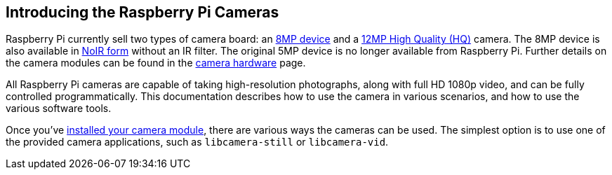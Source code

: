 == Introducing the Raspberry Pi Cameras

Raspberry Pi currently sell two types of camera board: an https://www.raspberrypi.com/products/camera-module-v2/[8MP device] and a https://www.raspberrypi.com/products/raspberry-pi-high-quality-camera/[12MP High Quality (HQ)] camera. The 8MP device is also available in https://www.raspberrypi.com/products/pi-noir-camera-v2/[NoIR form] without an IR filter. The original 5MP device is no longer available from Raspberry Pi. Further details on the camera modules can be found in the xref:../accessories/camera.adoc#camera-modules[camera hardware] page.

All Raspberry Pi cameras are capable of taking high-resolution photographs, along with full HD 1080p video, and can be fully controlled programmatically. This documentation describes how to use the camera in various scenarios, and how to use the various software tools.

Once you've xref:../accessories/camera.adoc#installing-a-raspberry-pi-camera[installed your camera module], there are various ways the cameras can be used. The simplest option is to use one of the provided camera applications, such as `libcamera-still` or `libcamera-vid`.
